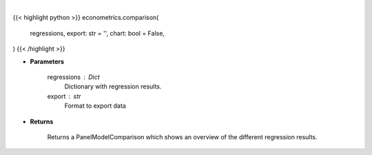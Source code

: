 .. role:: python(code)
    :language: python
    :class: highlight

|

.. raw:: html

    <h3>
    > Getting data
    </h3>

{{< highlight python >}}
econometrics.comparison(
    regressions, export: str = '',
    chart: bool = False,
)
{{< /highlight >}}

.. raw:: html

    <p>
    Compare regression results between Panel Data regressions.
    </p>

* **Parameters**

    regressions : Dict
        Dictionary with regression results.
    export : str
        Format to export data

* **Returns**

    Returns a PanelModelComparison which shows an overview of the different regression results.
